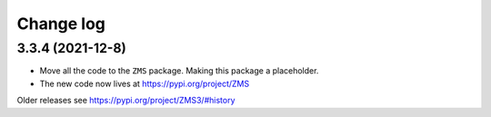 Change log
==========

3.3.4 (2021-12-8)
-----------------

* Move all the code to the ``ZMS`` package. Making this package a placeholder.
* The new code now lives at https://pypi.org/project/ZMS

Older releases see https://pypi.org/project/ZMS3/#history
